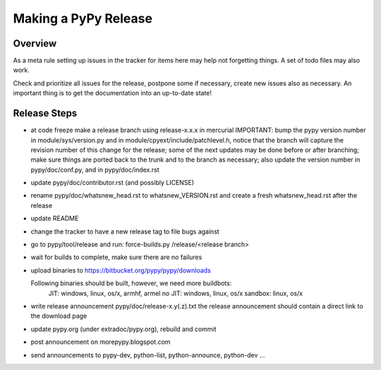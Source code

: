 
Making a PyPy Release
=======================

Overview
---------

As a meta rule setting up issues in the tracker for items here may help not
forgetting things. A set of todo files may also work.

Check and prioritize all issues for the release, postpone some if necessary,
create new  issues also as necessary. An important thing is to get
the documentation into an up-to-date state!

Release Steps
----------------

* at code freeze make a release branch using release-x.x.x in mercurial
  IMPORTANT: bump the
  pypy version number in module/sys/version.py and in
  module/cpyext/include/patchlevel.h, notice that the branch
  will capture the revision number of this change for the release;
  some of the next updates may be done before or after branching; make
  sure things are ported back to the trunk and to the branch as
  necessary; also update the version number in pypy/doc/conf.py,
  and in pypy/doc/index.rst
* update pypy/doc/contributor.rst (and possibly LICENSE)
* rename pypy/doc/whatsnew_head.rst to whatsnew_VERSION.rst
  and create a fresh whatsnew_head.rst after the release
* update README
* change the tracker to have a new release tag to file bugs against
* go to pypy/tool/release and run:
  force-builds.py /release/<release branch>
* wait for builds to complete, make sure there are no failures
* upload binaries to https://bitbucket.org/pypy/pypy/downloads

  Following binaries should be built, however, we need more buildbots:
    JIT: windows, linux, os/x, armhf, armel
    no JIT: windows, linux, os/x
    sandbox: linux, os/x

* write release announcement pypy/doc/release-x.y(.z).txt
  the release announcement should contain a direct link to the download page
* update pypy.org (under extradoc/pypy.org), rebuild and commit

* post announcement on morepypy.blogspot.com
* send announcements to pypy-dev, python-list,
  python-announce, python-dev ...
